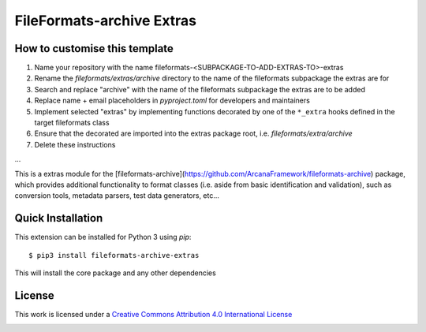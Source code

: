 FileFormats-archive Extras
===========================
.. image:: https://github.com/arcanaframework/fileformats-archive-extras/actions/workflows/tests.yml/badge.svg
    :target: https://github.com/arcanaframework/fileformats-archive-extras/actions/workflows/tests.yml
.. image:: https://codecov.io/gh/arcanaframework/fileformats-archive-extras/branch/main/graph/badge.svg?token=UIS0OGPST7
    :target: https://codecov.io/gh/arcanaframework/fileformats-archive-extras
.. image:: https://img.shields.io/github/stars/ArcanaFramework/fileformats-archive-extras.svg
    :alt: GitHub stars
    :target: https://github.com/ArcanaFramework/fileformats-archive
.. image:: https://img.shields.io/badge/docs-latest-brightgreen.svg?style=flat
    :target: https://arcanaframework.github.io/fileformats/
    :alt: Documentation Status


How to customise this template
------------------------------

#. Name your repository with the name fileformats-<SUBPACKAGE-TO-ADD-EXTRAS-TO>-extras
#. Rename the `fileformats/extras/archive` directory to the name of the fileformats subpackage the extras are for
#. Search and replace "archive" with the name of the fileformats subpackage the extras are to be added
#. Replace name + email placeholders in `pyproject.toml` for developers and maintainers
#. Implement selected "extras" by implementing functions decorated by one of the ``*_extra`` hooks defined in the target fileformats class
#. Ensure that the decorated are imported into the extras package root, i.e. `fileformats/extra/archive`
#. Delete these instructions


...


This is a extras module for the
[fileformats-archive](https://github.com/ArcanaFramework/fileformats-archive) package, which provides
additional functionality to format classes (i.e. aside from basic identification and validation), such as
conversion tools, metadata parsers, test data generators, etc...


Quick Installation
------------------

This extension can be installed for Python 3 using *pip*::

    $ pip3 install fileformats-archive-extras

This will install the core package and any other dependencies

License
-------

This work is licensed under a
`Creative Commons Attribution 4.0 International License <http://creativecommons.org/licenses/by/4.0/>`_

.. image:: https://i.creativecommons.org/l/by/4.0/88x31.png
  :target: http://creativecommons.org/licenses/by/4.0/
  :alt: Creative Commons Attribution 4.0 International License
